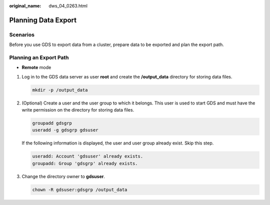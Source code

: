 :original_name: dws_04_0263.html

.. _dws_04_0263:

Planning Data Export
====================

Scenarios
---------

Before you use GDS to export data from a cluster, prepare data to be exported and plan the export path.

Planning an Export Path
-----------------------

-  **Remote** mode

#. Log in to the GDS data server as user **root** and create the **/output_data** directory for storing data files.

   .. code-block::

      mkdir -p /output_data

#. (Optional) Create a user and the user group to which it belongs. This user is used to start GDS and must have the write permission on the directory for storing data files.

   .. code-block::

      groupadd gdsgrp
      useradd -g gdsgrp gdsuser

   If the following information is displayed, the user and user group already exist. Skip this step.

   .. code-block::

      useradd: Account 'gdsuser' already exists.
      groupadd: Group 'gdsgrp' already exists.

#. Change the directory owner to **gdsuser**.

   .. code-block::

      chown -R gdsuser:gdsgrp /output_data

